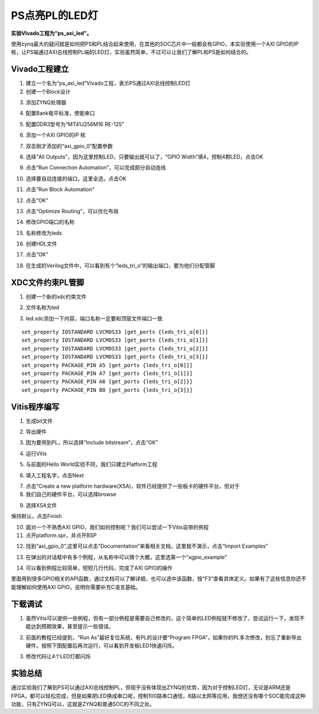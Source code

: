 PS点亮PL的LED灯
=================

**实验VIvado工程为“ps_axi_led”。**

使用zynq最大的疑问就是如何把PS和PL结合起来使用，在其他的SOC芯片中一般都会有GPIO，本实验使用一个AXI GPIO的IP核，让PS端通过AXI总线控制PL端的LED灯，实验虽然简单，不过可以让我们了解PL和PS是如何结合的。

Vivado工程建立
--------------

1) 建立一个名为“ps_axi_led”Vivado工程，表示PS通过AXI总线控制LED灯

2) 创建一个Block设计

.. image:: images/09_media/image1.png
      
3) 添加ZYNQ处理器

.. image:: images/09_media/image2.png
      
4) 配置Bank电平标准，使能串口

.. image:: images/09_media/image3.png
      
5) 配置DDR3型号为“MT41J256M16 RE-125”

.. image:: images/09_media/image4.png
      
6) 添加一个AXI GPIO的IP 核

.. image:: images/09_media/image5.png
      
7) 双击刚才添加的“axi_gpio_0”配置参数

.. image:: images/09_media/image6.png
      
8) 选择“All Outputs”，因为这里控制LED，只要输出就可以了，“GPIO Width”填4，控制4颗LED，点击OK

.. image:: images/09_media/image7.png
      
9) 点击“Run Connection Automation”，可以完成部分自动连线

.. image:: images/09_media/image8.png
      
10) 选择要自动连接的端口，这里全选，点击OK

.. image:: images/09_media/image9.png
      
11) 点击“Run Block Automation”

.. image:: images/09_media/image10.png
      
12) 点击“OK”

.. image:: images/09_media/image11.png
      
13) 点击“Optimize Routing”，可以优化布局

.. image:: images/09_media/image12.png
      
14) 修改GPIO端口的名称

.. image:: images/09_media/image13.png
      
15) 名称修改为leds

.. image:: images/09_media/image14.png
      
16) 创建HDL文件

.. image:: images/09_media/image15.png
      
17) 点击“OK”

.. image:: images/09_media/image16.png
      
18) 在生成的Verilog文件中，可以看到有个“leds_tri_o”的输出端口，要为他们分配管脚

.. image:: images/09_media/image17.png
      
XDC文件约束PL管脚
-----------------

1) 创建一个新的xdc约束文件

.. image:: images/09_media/image18.png
      
2) 文件名称为led

.. image:: images/09_media/image19.png
      
3) led.xdc添加一下内容，端口名称一定要和顶层文件端口一致

::

 set_property IOSTANDARD LVCMOS33 [get_ports {leds_tri_o[0]}]
 set_property IOSTANDARD LVCMOS33 [get_ports {leds_tri_o[1]}]
 set_property IOSTANDARD LVCMOS33 [get_ports {leds_tri_o[2]}]
 set_property IOSTANDARD LVCMOS33 [get_ports {leds_tri_o[3]}]
 set_property PACKAGE_PIN A5 [get_ports {leds_tri_o[0]}]
 set_property PACKAGE_PIN A7 [get_ports {leds_tri_o[1]}]
 set_property PACKAGE_PIN A6 [get_ports {leds_tri_o[2]}]
 set_property PACKAGE_PIN B8 [get_ports {leds_tri_o[3]}]

.. image:: images/09_media/image20.png
      
Vitis程序编写
-------------

1) 生成bit文件

.. image:: images/09_media/image21.png
      
2) 导出硬件

.. image:: images/09_media/image22.png
      
3) 因为要用到PL，所以选择“Include bitstream”，点击“OK”

.. image:: images/09_media/image23.png
      
4) 运行Vitis

.. image:: images/09_media/image24.png
         
5) 与前面的Hello World实验不同，我们只建立Platform工程

.. image:: images/09_media/image25.png
         
6) 填入工程名字，点击Next

.. image:: images/09_media/image26.png
         
7) 点击“Create a new platform hardware(XSA)，软件已经提供了一些板卡的硬件平台，但对于

8) 我们自己的硬件平台，可以选择browse

.. image:: images/09_media/image27.png
         
9) 选择XSA文件

.. image:: images/09_media/image28.png
         
保持默认，点击Finish

.. image:: images/09_media/image29.png
      
10) 面对一个不熟悉AXI GPIO，我们如何控制呢？我们可以尝试一下Vitis自带的例程

11) 点开platform.spr，并点开BSP

.. image:: images/09_media/image30.png
      
12) 找到“axi_gpio_0”,这里可以点击“Documentation”来看相关文档，这里就不演示，点击“Import Examples”

.. image:: images/09_media/image31.png
      
13) 在弹出的对话框中有多个例程，从名称中可以猜个大概，这里选第一个“xgpio_example”

.. image:: images/09_media/image32.png
      
14) 可以看到例程比较简单，短短几行代码，完成了AXI GPIO的操作

.. image:: images/09_media/image33.png
      
里面用到很多GPIO相关的API函数，通过文档可以了解详细，也可以选中该函数，按“F3”查看具体定义。如果有了这些信息你还不能理解如何使用AXI GPIO，说明你需要补充C语言基础。

下载调试
--------

1) 虽然Vitis可以提供一些例程，但有一部分例程是需要自己修改的，这个简单的LED例程就不修改了，尝试运行一下，发现不能达到预期效果，甚至提示一些错误。

.. image:: images/09_media/image34.png
      
2) 前面的教程已经提到，“Run As”最好复位系统，有PL的设计要“Program FPGA”，如果你的PL多次修改，别忘了重新导出硬件。按照下图配置后再次运行，可以看到开发板LED1快速闪烁。

.. image:: images/09_media/image35.png
      
3) 修改代码让4个LED灯都闪烁

.. image:: images/09_media/image36.png
      
实验总结
--------

通过实验我们了解到PS可以通过AXI总线控制PL，但视乎没有体现出ZYNQ的优势，因为对于控制LED灯，无论是ARM还是FPGA，都可以轻松完成，但是如果把LED换成串口呢，控制100路串口通信，8路以太网等应用，我想还没有哪个SOC能完成这种功能，只有ZYNQ可以，这就是ZYNQ和普通SOC的不同之处。
